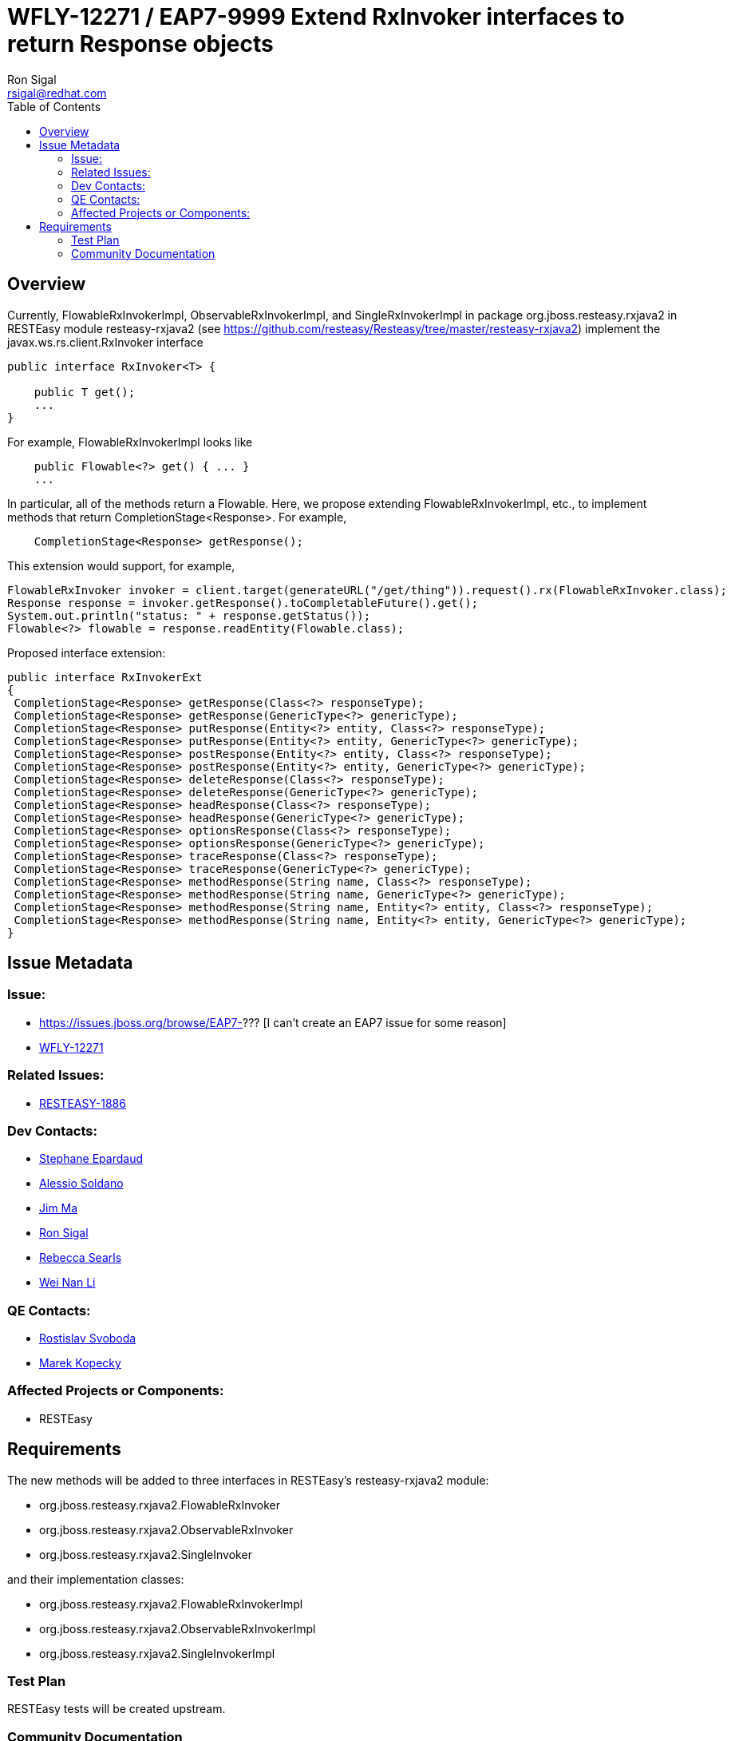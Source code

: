 = WFLY-12271 / EAP7-9999 Extend RxInvoker interfaces to return Response objects
:author:            Ron Sigal
:email:             rsigal@redhat.com
:toc:               left
:icons:             font
:keywords:          comma,separated,tags
:idprefix:
:idseparator:       -
:issue-base-url:    https://issues.jboss.org/browse

== Overview

Currently, FlowableRxInvokerImpl, ObservableRxInvokerImpl, and SingleRxInvokerImpl
in package org.jboss.resteasy.rxjava2 in RESTEasy module resteasy-rxjava2
(see https://github.com/resteasy/Resteasy/tree/master/resteasy-rxjava2)
implement the javax.ws.rs.client.RxInvoker interface

[source,java]
----
public interface RxInvoker<T> {

    public T get();
    ...
}
----
For example, FlowableRxInvokerImpl looks like

[source,java]
----
    public Flowable<?> get() { ... }
    ...
----
In particular, all of the methods return a Flowable. Here, we propose extending
FlowableRxInvokerImpl, etc., to implement methods that return CompletionStage<Response>. For
example,

[source,java]
----
    CompletionStage<Response> getResponse();
---- 
This extension would support, for example,

[source,java]
----
FlowableRxInvoker invoker = client.target(generateURL("/get/thing")).request().rx(FlowableRxInvoker.class);
Response response = invoker.getResponse().toCompletableFuture().get();
System.out.println("status: " + response.getStatus());
Flowable<?> flowable = response.readEntity(Flowable.class);
----

Proposed interface extension:

[source,java]
----
public interface RxInvokerExt
{
 CompletionStage<Response> getResponse(Class<?> responseType);
 CompletionStage<Response> getResponse(GenericType<?> genericType);
 CompletionStage<Response> putResponse(Entity<?> entity, Class<?> responseType);
 CompletionStage<Response> putResponse(Entity<?> entity, GenericType<?> genericType);
 CompletionStage<Response> postResponse(Entity<?> entity, Class<?> responseType);
 CompletionStage<Response> postResponse(Entity<?> entity, GenericType<?> genericType);
 CompletionStage<Response> deleteResponse(Class<?> responseType);
 CompletionStage<Response> deleteResponse(GenericType<?> genericType);
 CompletionStage<Response> headResponse(Class<?> responseType);
 CompletionStage<Response> headResponse(GenericType<?> genericType);
 CompletionStage<Response> optionsResponse(Class<?> responseType);
 CompletionStage<Response> optionsResponse(GenericType<?> genericType);
 CompletionStage<Response> traceResponse(Class<?> responseType);
 CompletionStage<Response> traceResponse(GenericType<?> genericType);
 CompletionStage<Response> methodResponse(String name, Class<?> responseType);
 CompletionStage<Response> methodResponse(String name, GenericType<?> genericType);
 CompletionStage<Response> methodResponse(String name, Entity<?> entity, Class<?> responseType);
 CompletionStage<Response> methodResponse(String name, Entity<?> entity, GenericType<?> genericType);
}
----


== Issue Metadata

=== Issue:

* {issue-base-url}/EAP7-??? [I can't create an EAP7 issue for some reason]
* {issue-base-url}/WFLY-12271[WFLY-12271]

=== Related Issues:

* {issue-base-url}/RESTEASY-1886[RESTEASY-1886]

=== Dev Contacts:

* mailto:separdau@redhat.com[Stephane Epardaud]
* mailto:asoldano@redhat.com[Alessio Soldano]
* mailto:ema@redhat.com[Jim Ma]
* mailto:rsigal@redhat.com[Ron Sigal]
* mailto:rsearls@redhat.com[Rebecca Searls]
* mailto:weli@redhat.com[Wei Nan Li]

=== QE Contacts:

* mailto:rsvoboda@redhat.com[Rostislav Svoboda]
* mailto:mkopecky@redhat.com[Marek Kopecky]

=== Affected Projects or Components:

* RESTEasy

== Requirements

The new methods will be added to three interfaces in RESTEasy's resteasy-rxjava2 module:

* org.jboss.resteasy.rxjava2.FlowableRxInvoker
* org.jboss.resteasy.rxjava2.ObservableRxInvoker
* org.jboss.resteasy.rxjava2.SingleInvoker

and their implementation classes:

* org.jboss.resteasy.rxjava2.FlowableRxInvokerImpl
* org.jboss.resteasy.rxjava2.ObservableRxInvokerImpl
* org.jboss.resteasy.rxjava2.SingleInvokerImpl

=== Test Plan

RESTEasy tests will be created upstream.

=== Community Documentation

The documentation will come with the release of the RESTEasy component
(3.9.0.Final) that's bringing the feature to WildFly.
